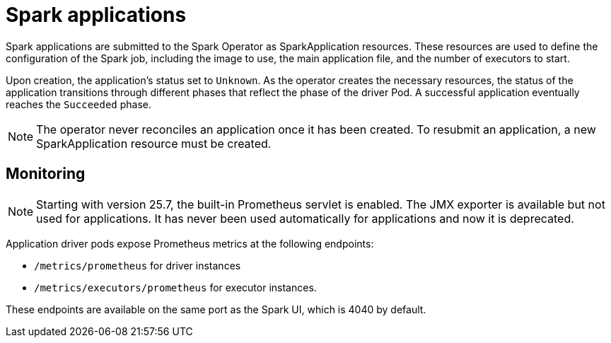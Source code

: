 = Spark applications

Spark applications are submitted to the Spark Operator as SparkApplication resources.
These resources are used to define the configuration of the Spark job, including the image to use, the main application file, and the number of executors to start.

Upon creation, the application's status set to `Unknown`.
As the operator creates the necessary resources, the status of the application transitions through different phases that reflect the phase of the driver Pod. A successful application eventually reaches the `Succeeded` phase.

NOTE: The operator never reconciles an application once it has been created.
To resubmit an application, a new SparkApplication resource must be created.

== Monitoring

[NOTE]
====
Starting with version 25.7, the built-in Prometheus servlet is enabled.
The JMX exporter is available but not used for applications. It has never been used automatically for applications and now it is deprecated.
====

Application driver pods expose Prometheus metrics at the following endpoints:

* `/metrics/prometheus` for driver instances
* `/metrics/executors/prometheus` for executor instances.

These endpoints are available on the same port as the Spark UI, which is 4040 by default.
